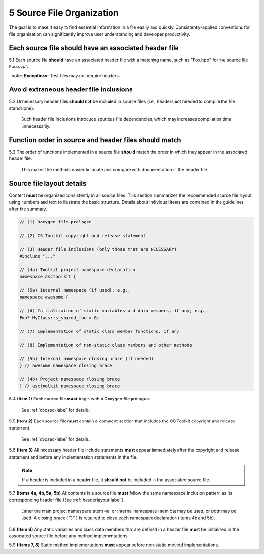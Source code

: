 .. ##
.. ## Copyright (c) 2016, Lawrence Livermore National Security, LLC.
.. ##
.. ## Produced at the Lawrence Livermore National Laboratory.
.. ##
.. ## All rights reserved.
.. ##
.. ## This file cannot be distributed without permission and
.. ## further review from Lawrence Livermore National Laboratory.
.. ##

.. _sourceguide-label:

=====================================
5 Source File Organization
=====================================

The goal is to make it easy to find essential information in a file easily 
and quickly. Consistently-applied conventions for file organization
can significantly improve user understanding and developer productivity. 

---------------------------------------------------------
Each source file should have an associated header file
---------------------------------------------------------

5.1 Each source file **should** have an associated header file with a matching
name, such as "Foo.hpp" for the source file Foo.cpp".

..note:: **Exceptions:** Test files may not require headers.


---------------------------------------------------------
Avoid extraneous header file inclusions
---------------------------------------------------------

5.2 Unnecessary header files **should not** be included in source files 
(i.e., headers not needed to compile the file standalone).

      Such header file inclusions introduce spurious file dependencies, which
      may increases compilation time unnecessarily.


---------------------------------------------------------
Function order in source and header files should match
---------------------------------------------------------

5.3 The order of functions implemented in a source file **should** match the 
order in which they appear in the associated header file.

      This makes the methods easier to locate and compare with documentation
      in the header file.


.. _sourcelayout-label:

---------------------------------------------------------
Source file layout details
---------------------------------------------------------

Content **must** be organized consistently in all source files.
This section summarizes the recommended source file layout using numbers
and text to illustrate the basic structure. Details about individual items
are contained in the guidelines after the summary.

.. code-block:: cpp

   // (1) Doxygen file prologue

   // (2) CS Toolkit copyright and release statement

   // (3) Header file inclusions (only those that are NECESSARY)
   #include "..."

   // (4a) Toolkit project namespace declaration
   namespace asctoolkit {

   // (5a) Internal namespace (if used); e.g.,
   namespace awesome {

   // (6) Initialization of static variables and data members, if any; e.g.,
   Foo* MyClass::s_shared_foo = 0;

   // (7) Implementation of static class member functions, if any

   // (8) Implementation of non-static class members and other methods

   // (5b) Internal namespace closing brace (if needed)
   } // awesome namespace closing brace

   // (4b) Project namespace closing brace
   } // asctoolkit namespace closing brace


5.4 **(Item 1)** Each source file **must** begin with a Doxygen file prologue.

      See :ref:`docsec-label` for details.

5.5 **(Item 2)** Each source file **must** contain a comment section that 
includes the CS Toolkit copyright and release statement.

      See :ref:`docsec-label` for details.

5.6 **(Item 3)** All necessary header file include statements **must** appear 
immediately after the copyright and release statement and before any 
implementation statements in the file.

.. note :: If a header is included in a header file, it **should not** be 
           included in the associated source file.

5.7 **(Items 4a, 4b, 5a, 5b)** All contents in a source file **must** follow 
the same namespace inclusion pattern as its corresponding header file 
(See :ref:`headerlayout-label`).

      Either the main project namespace (item 4a) or internal namespace 
      (item 5a) may be used, or both may be used. A closing brace ( "}" ) 
      is required to close each namespace declaration (items 4b and 5b).

5.8 **(Item 6)** Any static variables and class data members that are 
defined in a header file **must** be initialized in the associated source 
file before any method implementations.

5.9 **(Items 7, 8)** Static method implementations **must** appear before 
non-static method implementations.
